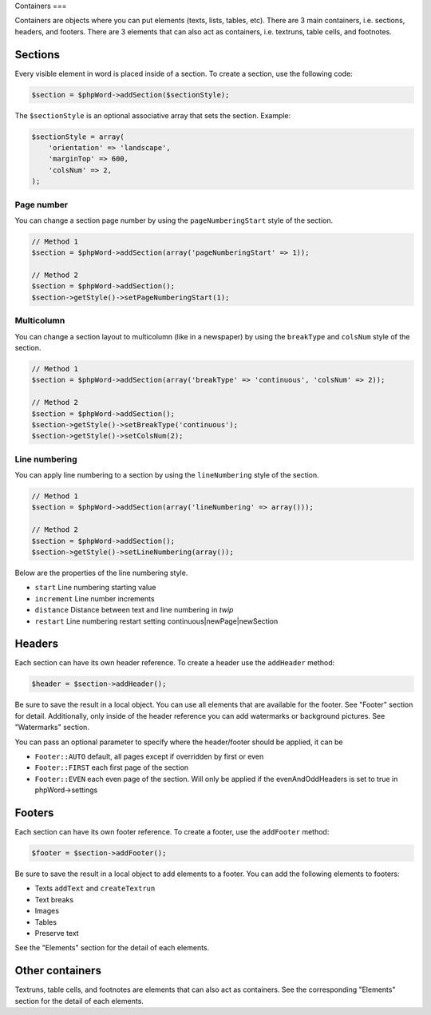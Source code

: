 .. _containers:

Containers
===

Containers are objects where you can put elements (texts, lists, tables,
etc). There are 3 main containers, i.e. sections, headers, and footers.
There are 3 elements that can also act as containers, i.e. textruns,
table cells, and footnotes.

Sections
--------

Every visible element in word is placed inside of a section. To create a
section, use the following code:

.. code-block:: php

    $section = $phpWord->addSection($sectionStyle);

The ``$sectionStyle`` is an optional associative array that sets the
section. Example:

.. code-block:: php

    $sectionStyle = array(
        'orientation' => 'landscape',
        'marginTop' => 600,
        'colsNum' => 2,
    );

Page number
~~~~~~~~~~~

You can change a section page number by using the ``pageNumberingStart``
style of the section.

.. code-block:: php

    // Method 1
    $section = $phpWord->addSection(array('pageNumberingStart' => 1));

    // Method 2
    $section = $phpWord->addSection();
    $section->getStyle()->setPageNumberingStart(1);

Multicolumn
~~~~~~~~~~~

You can change a section layout to multicolumn (like in a newspaper) by
using the ``breakType`` and ``colsNum`` style of the section.

.. code-block:: php

    // Method 1
    $section = $phpWord->addSection(array('breakType' => 'continuous', 'colsNum' => 2));

    // Method 2
    $section = $phpWord->addSection();
    $section->getStyle()->setBreakType('continuous');
    $section->getStyle()->setColsNum(2);

Line numbering
~~~~~~~~~~~~~~

You can apply line numbering to a section by using the ``lineNumbering``
style of the section.

.. code-block:: php

    // Method 1
    $section = $phpWord->addSection(array('lineNumbering' => array()));

    // Method 2
    $section = $phpWord->addSection();
    $section->getStyle()->setLineNumbering(array());

Below are the properties of the line numbering style.

-  ``start`` Line numbering starting value
-  ``increment`` Line number increments
-  ``distance`` Distance between text and line numbering in *twip*
-  ``restart`` Line numbering restart setting
   continuous\|newPage\|newSection

Headers
-------

Each section can have its own header reference. To create a header use
the ``addHeader`` method:

.. code-block:: php

    $header = $section->addHeader();

Be sure to save the result in a local object. You can use all elements
that are available for the footer. See "Footer" section for detail.
Additionally, only inside of the header reference you can add watermarks
or background pictures. See "Watermarks" section.

You can pass an optional parameter to specify where the header/footer should be applied, it can be

-  ``Footer::AUTO`` default, all pages except if overridden by first or even
-  ``Footer::FIRST`` each first page of the section
-  ``Footer::EVEN`` each even page of the section. Will only be applied if the evenAndOddHeaders is set to true in phpWord->settings

Footers
-------

Each section can have its own footer reference. To create a footer, use
the ``addFooter`` method:

.. code-block:: php

    $footer = $section->addFooter();

Be sure to save the result in a local object to add elements to a
footer. You can add the following elements to footers:

-  Texts ``addText`` and ``createTextrun``
-  Text breaks
-  Images
-  Tables
-  Preserve text

See the "Elements" section for the detail of each elements.

Other containers
----------------

Textruns, table cells, and footnotes are elements that can also act as
containers. See the corresponding "Elements" section for the detail of
each elements.
